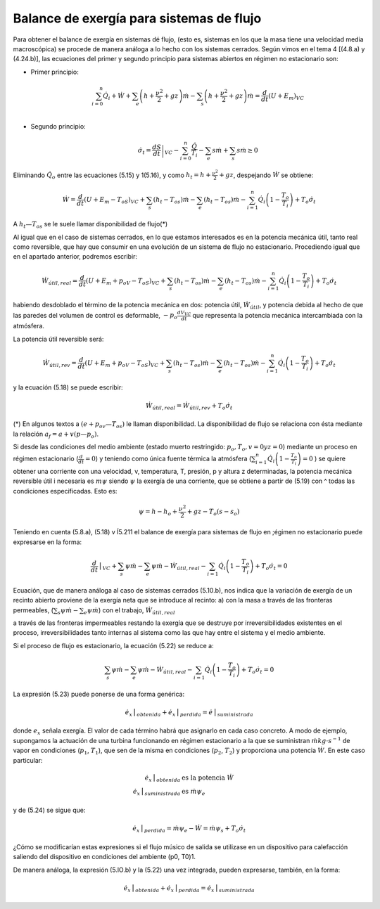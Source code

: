 Balance de exergía para sistemas de flujo
=========================================

Para obtener el balance de exergía en sistemas dé flujo, (esto es, sistemas en los que la masa tiene una velocidad media macroscópica) se procede de manera análoga a lo hecho con los sistemas cerrados. Según vimos en el tema 4 [(4.8.a) y (4.24.b)], las ecuaciones del primer y segundo principio para sistemas abiertos en régimen no estacionario son:

* Primer principio:

  .. math::

     \sum_{i=0}^n \dot{Q}_i+\dot{W}+\sum_e\left( h+\frac{\nu^2}{2} + gz \right) \dot{m} -  \sum_s \left( h+\frac{\nu^2}{2} + gz \right) \dot{m} = \frac{d}{dt}\left( U+E_m\right)_{VC} \\


* Segundo principio:

  .. math::

     \dot{\sigma}_t = \left. \frac{dS}{dt} \right|_{VC} - \sum_{i=0}^{n} \frac{\dot{Q}}{T_i} - \sum_e s \dot{m} + \sum_s s \dot{m} \geq 0

Eliminando :math:`\dot{Q}_o` entre las ecuaciones (5.15) y 1(5.16), y como :math:`h_t = h +\frac{\nu^2}{2} + gz`, despejando :math:`\dot{W}` se obtiene:

.. math::

   \dot{W} = \frac{d}{dt} \left( U+E_m-T_oS\right)_{VC} + \sum_s (h_t-T_os)\dot{m} - \sum_e (h_t - T_os) \dot{m} -\sum_{i=1}^n \dot{Q}_i \left( 1 - \frac{T_o}{T_i} \right) + T_o \dot{\sigma}_t

A :math:`h_t — T_os` se le suele llamar disponibilidad de flujo(*)


Al igual que en el caso de sistemas cerrados, en lo que estamos interesados es en la potencia mecánica útil, tanto real como reversible, que hay que consumir en una evolución de un sistema de flujo no estacionario. Procediendo igual que en el apartado anterior, podremos escribir:

.. math::

   \dot{W}_{útil,real} = \frac{d}{dt} \left(U + E_m + p_oV - T_oS \right)_{VC} + \sum_s (h_t-T_os)\dot{m} - \sum_e (h_t-T_os)\dot{m}  - \sum_{i=1}^n \dot{Q}_i\left( 1- \frac{T_o}{T_i}\right) +T_o\dot{\sigma}_t


habiendo desdoblado el término de la potencia mecánica en dos: potencia útil, :math:`\dot{W}_{útil}`, y potencia debida al hecho de que las paredes del volumen de control es deformable, :math:`-p_o\frac{dV_{VC}}{dt}` que representa la potencia mecánica intercambiada con la atmósfera.

La potencia útil reversible será: 

.. math::

   \dot{W}_{útil,rev} = \frac{d}{dt} \left(U + E_m + p_oV - T_oS\right)_{VC} + \sum_s (h_t-T_os)\dot{m} - \sum_e (h_t-T_os)\dot{m}  - \sum_{i=1}^n \dot{Q}_i\left( 1- \frac{T_o}{T_i}\right) +T_o\dot{\sigma}_t

y la ecuación (5.18) se puede escribir:

.. math::

   \dot{W}_{útil,real} = \dot{W}_{útil,rev}+T_o\dot{\sigma}_t

(*) En algunos textos a :math:`(e + p_ov — T_os)` le llaman disponibilidad. La disponibilidad de flujo se relaciona con ésta mediante la relación :math:`a_f = a + v(p — p_o)`.


Si desde las condiciones del medio ambiente (estado muerto restringido: :math:`p_o, T_o, v = 0 y z = 0`) mediante un proceso en régimen estacionario (:math:`\frac{d}{dt}=0`) y teniendo como única fuente térmica la atmósfera (:math:`\sum_{i=1}^n \dot{Q}_i \left( 1- \frac{T_o}{T_i} \right)=0` ) se quiere obtener una corriente con una velocidad, v, temperatura, T, presión, p y altura z determinadas, la potencia mecánica reversible útil i necesaria es :math:`m\psi` siendo :math:`\psi`  la exergía de una corriente, que se obtiene a partir de (5.19) con ^ todas las condiciones especificadas. Esto es:

.. math::

   \psi = h -h_o + \frac{\nu^2}{2}+gz- T_o(s-s_o)

Teniendo en cuenta (5.8.a), (5.18) v Í5.211 el balance de exergía para sistemas de flujo en ;égimen no estacionario puede expresarse en la forma:	

.. math::

   \frac{d}{dt}\bracevert_{VC} + \sum_s \psi \dot{m} - \sum_e \psi \dot{m} - \dot{W}_{útil,real} - \sum_{i=1} \dot{Q}_i \left( 1-\frac{T_o}{T_i} \right) + T_o\dot{\sigma}_t = 0

Ecuación, que de manera análoga al caso de sistemas cerrados (5.10.b), nos indica que la variación de exergía de un recinto abierto proviene de la exergía neta que se introduce al recinto: a) con la masa a través de las fronteras permeables, (:math:`\sum_s \psi \dot{m} - \sum_e \psi \dot{m}`) con el trabajo, :math:`\dot{W}_{útil,real}`

a través de las fronteras impermeables restando la
exergía que se destruye por irreversibilidades existentes en el proceso, irreversibilidades tanto internas al sistema como las que hay entre el sistema y el medio ambiente.

Si el proceso de flujo es estacionario, la ecuación (5.22) se reduce a:

.. math::

   \sum_s \psi \dot{m} - \sum_e \psi \dot{m} - \dot{W}_{útil,real}- \sum_{i=1} \dot{Q}_i \left( 1-\frac{T_o}{T_i} \right) + T_o\dot{\sigma}_t = 0


La expresión (5.23) puede ponerse de una forma genérica:

.. math::

   \dot{e_x}\bracevert_{obtenida} + \dot{e_x}\bracevert_{perdida} = \dot{e}\bracevert_{suministrada} 


donde :math:`e_x` señala exergía. El valor de cada término habrá que asignarlo en cada caso concreto. A modo de ejemplo, supongamos la actuación de una turbina funcionando en régimen estacionario a la que se suministran :math:`\dot{m} kg\cdot s^{-1}` de vapor en condiciones (:math:`p_1`, :math:`T_1`), que sen de la misma en condiciones (:math:`p_2`, :math:`T_2`) y proporciona una potencia :math:`\dot{W}`. En este caso particular:

.. math::

   \dot{e}_x\bracevert_{obtenida} &\text{ es la potencia } \dot{W} \\
   \dot{e}_x\bracevert_{suministrada} &\text{ es } \dot{m}\psi_e


y de (5.24) se sigue que:

.. math::

   \dot{e}_x\bracevert_{perdida} = \dot{m} \psi_e - \dot{W} = \dot{m} \psi_s + T_o \dot{\sigma}_t 

¿Cómo se modificarían estas expresiones si el flujo músico de salida se utilizase en un dispositivo para calefacción saliendo del dispositivo en condiciones del ambiente (p0, T0)1.

De manera análoga, la expresión (5.lO.b) y la (5.22) una vez integrada, pueden expresarse, también, en la forma:

.. math::

   \dot{e}_x\bracevert_{obtenida} + \dot{e}_x\bracevert_{perdida} = \dot{e}_x\bracevert_{suministrada}
